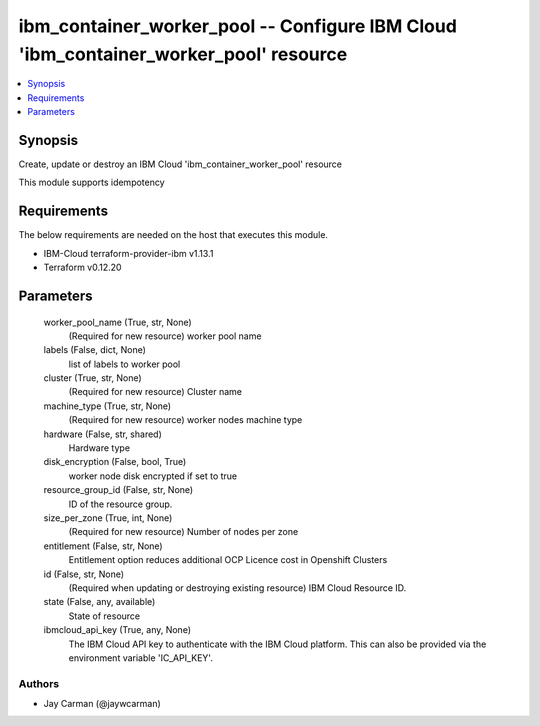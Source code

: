 
ibm_container_worker_pool -- Configure IBM Cloud 'ibm_container_worker_pool' resource
=====================================================================================

.. contents::
   :local:
   :depth: 1


Synopsis
--------

Create, update or destroy an IBM Cloud 'ibm_container_worker_pool' resource

This module supports idempotency



Requirements
------------
The below requirements are needed on the host that executes this module.

- IBM-Cloud terraform-provider-ibm v1.13.1
- Terraform v0.12.20



Parameters
----------

  worker_pool_name (True, str, None)
    (Required for new resource) worker pool name


  labels (False, dict, None)
    list of labels to worker pool


  cluster (True, str, None)
    (Required for new resource) Cluster name


  machine_type (True, str, None)
    (Required for new resource) worker nodes machine type


  hardware (False, str, shared)
    Hardware type


  disk_encryption (False, bool, True)
    worker node disk encrypted if set to true


  resource_group_id (False, str, None)
    ID of the resource group.


  size_per_zone (True, int, None)
    (Required for new resource) Number of nodes per zone


  entitlement (False, str, None)
    Entitlement option reduces additional OCP Licence cost in Openshift Clusters


  id (False, str, None)
    (Required when updating or destroying existing resource) IBM Cloud Resource ID.


  state (False, any, available)
    State of resource


  ibmcloud_api_key (True, any, None)
    The IBM Cloud API key to authenticate with the IBM Cloud platform. This can also be provided via the environment variable 'IC_API_KEY'.













Authors
~~~~~~~

- Jay Carman (@jaywcarman)

